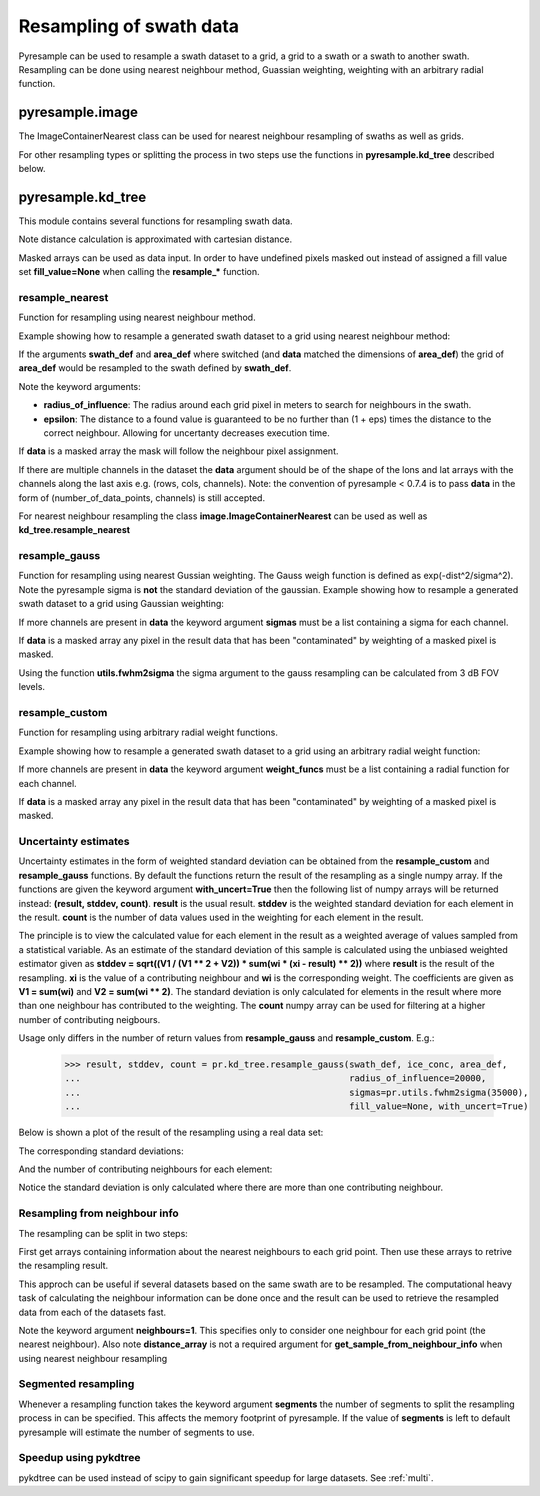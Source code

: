 .. _swath:

Resampling of swath data
========================

Pyresample can be used to resample a swath dataset to a grid, a grid to a swath or a swath to another swath. 
Resampling can be done using nearest neighbour method, Guassian weighting, weighting with an arbitrary radial function.

pyresample.image
----------------
The ImageContainerNearest class can be used for nearest neighbour resampling of swaths as well as grids.

.. doctest::

 >>> import numpy as np
 >>> from pyresample import image, geometry
 >>> area_def = geometry.AreaDefinition('areaD', 'Europe (3km, HRV, VTC)', 'areaD',
 ...                                {'a': '6378144.0', 'b': '6356759.0',
 ...                                 'lat_0': '50.00', 'lat_ts': '50.00',
 ...                                 'lon_0': '8.00', 'proj': 'stere'}, 
 ...                                800, 800,
 ...                                [-1370912.72, -909968.64,
 ...                                 1029087.28, 1490031.36])
 >>> data = np.fromfunction(lambda y, x: y*x, (50, 10))
 >>> lons = np.fromfunction(lambda y, x: 3 + x, (50, 10))
 >>> lats = np.fromfunction(lambda y, x: 75 - y, (50, 10))
 >>> swath_def = geometry.SwathDefinition(lons=lons, lats=lats)
 >>> swath_con = image.ImageContainerNearest(data, swath_def, radius_of_influence=5000)
 >>> area_con = swath_con.resample(area_def)
 >>> result = area_con.image_data

For other resampling types or splitting the process in two steps use the functions in **pyresample.kd_tree** described below. 

pyresample.kd_tree
------------------

This module contains several functions for resampling swath data.

Note distance calculation is approximated with cartesian distance.

Masked arrays can be used as data input. In order to have undefined pixels masked out instead of 
assigned a fill value set **fill_value=None** when calling the **resample_*** function.

resample_nearest
****************

Function for resampling using nearest neighbour method.

Example showing how to resample a generated swath dataset to a grid using nearest neighbour method:

.. doctest::

 >>> import numpy as np
 >>> from pyresample import kd_tree, geometry
 >>> area_def = geometry.AreaDefinition('areaD', 'Europe (3km, HRV, VTC)', 'areaD',
 ...                                {'a': '6378144.0', 'b': '6356759.0',
 ...                                 'lat_0': '50.00', 'lat_ts': '50.00',
 ...                                 'lon_0': '8.00', 'proj': 'stere'}, 
 ...                                800, 800,
 ...                                [-1370912.72, -909968.64,
 ...                                 1029087.28, 1490031.36])
 >>> data = np.fromfunction(lambda y, x: y*x, (50, 10))
 >>> lons = np.fromfunction(lambda y, x: 3 + x, (50, 10))
 >>> lats = np.fromfunction(lambda y, x: 75 - y, (50, 10))
 >>> swath_def = geometry.SwathDefinition(lons=lons, lats=lats)
 >>> result = kd_tree.resample_nearest(swath_def, data,
 ... area_def, radius_of_influence=50000, epsilon=0.5)

If the arguments **swath_def** and **area_def** where switched (and **data** matched the dimensions of **area_def**) the grid of **area_def**
would be resampled to the swath defined by **swath_def**.  

Note the keyword arguments:

* **radius_of_influence**: The radius around each grid pixel in meters to search for neighbours in the swath.
* **epsilon**: The distance to a found value is guaranteed to be no further than (1 + eps) times the distance to the correct neighbour. Allowing for uncertanty decreases execution time.

If **data** is a masked array the mask will follow the neighbour pixel assignment.

If there are multiple channels in the dataset the **data** argument should be of the shape of the lons and lat arrays 
with the channels along the last axis e.g. (rows, cols, channels). Note: the convention of pyresample < 0.7.4 is to pass
**data** in the form of (number_of_data_points, channels) is still accepted.

.. doctest::

 >>> import numpy as np
 >>> from pyresample import kd_tree, geometry
 >>> area_def = geometry.AreaDefinition('areaD', 'Europe (3km, HRV, VTC)', 'areaD',
 ...                                {'a': '6378144.0', 'b': '6356759.0',
 ...                                 'lat_0': '50.00', 'lat_ts': '50.00',
 ...                                 'lon_0': '8.00', 'proj': 'stere'}, 
 ...                                800, 800,
 ...                                [-1370912.72, -909968.64,
 ...                                 1029087.28, 1490031.36])
 >>> channel1 = np.fromfunction(lambda y, x: y*x, (50, 10))
 >>> channel2 = np.fromfunction(lambda y, x: y*x, (50, 10)) * 2
 >>> channel3 = np.fromfunction(lambda y, x: y*x, (50, 10)) * 3
 >>> data = np.dstack((channel1, channel2, channel3))
 >>> lons = np.fromfunction(lambda y, x: 3 + x, (50, 10))
 >>> lats = np.fromfunction(lambda y, x: 75 - y, (50, 10))
 >>> swath_def = geometry.SwathDefinition(lons=lons, lats=lats)
 >>> result = kd_tree.resample_nearest(swath_def, data,
 ... area_def, radius_of_influence=50000) 

For nearest neighbour resampling the class **image.ImageContainerNearest** can be used as well as **kd_tree.resample_nearest**

resample_gauss
**************

Function for resampling using nearest Gussian weighting. The Gauss weigh function is defined as exp(-dist^2/sigma^2).
Note the pyresample sigma is **not** the standard deviation of the gaussian.
Example showing how to resample a generated swath dataset to a grid using Gaussian weighting:

.. doctest::

 >>> import numpy as np
 >>> from pyresample import kd_tree, geometry
 >>> area_def = geometry.AreaDefinition('areaD', 'Europe (3km, HRV, VTC)', 'areaD',
 ...                                {'a': '6378144.0', 'b': '6356759.0',
 ...                                 'lat_0': '50.00', 'lat_ts': '50.00',
 ...                                 'lon_0': '8.00', 'proj': 'stere'}, 
 ...                                800, 800,
 ...                                [-1370912.72, -909968.64,
 ...                                 1029087.28, 1490031.36])
 >>> data = np.fromfunction(lambda y, x: y*x, (50, 10))
 >>> lons = np.fromfunction(lambda y, x: 3 + x, (50, 10))
 >>> lats = np.fromfunction(lambda y, x: 75 - y, (50, 10))
 >>> swath_def = geometry.SwathDefinition(lons=lons, lats=lats)
 >>> result = kd_tree.resample_gauss(swath_def, data, 
 ... area_def, radius_of_influence=50000, sigmas=25000)

If more channels are present in **data** the keyword argument **sigmas** must be a list containing a sigma for each channel.

If **data** is a masked array any pixel in the result data that has been "contaminated" by weighting of a masked pixel is masked.

Using the function **utils.fwhm2sigma** the sigma argument to the gauss resampling can be calculated from 3 dB FOV levels.

resample_custom
***************

Function for resampling using arbitrary radial weight functions.

Example showing how to resample a generated swath dataset to a grid using an arbitrary radial weight function:

.. doctest::

 >>> import numpy as np
 >>> from pyresample import kd_tree, geometry 
 >>> area_def = geometry.AreaDefinition('areaD', 'Europe (3km, HRV, VTC)', 'areaD',
 ...                                {'a': '6378144.0', 'b': '6356759.0',
 ...                                 'lat_0': '50.00', 'lat_ts': '50.00',
 ...                                 'lon_0': '8.00', 'proj': 'stere'}, 
 ...                                800, 800,
 ...                                [-1370912.72, -909968.64,
 ...                                 1029087.28, 1490031.36])
 >>> data = np.fromfunction(lambda y, x: y*x, (50, 10))
 >>> lons = np.fromfunction(lambda y, x: 3 + x, (50, 10))
 >>> lats = np.fromfunction(lambda y, x: 75 - y, (50, 10))
 >>> swath_def = geometry.SwathDefinition(lons=lons, lats=lats)
 >>> wf = lambda r: 1 - r/100000.0
 >>> result  = kd_tree.resample_custom(swath_def, data,
 ...  area_def, radius_of_influence=50000, weight_funcs=wf)

If more channels are present in **data** the keyword argument **weight_funcs** must be a list containing a radial function for each channel.

If **data** is a masked array any pixel in the result data that has been "contaminated" by weighting of a masked pixel is masked.

Uncertainty estimates
*********************

Uncertainty estimates in the form of weighted standard deviation can be obtained from the **resample_custom** and **resample_gauss** functions.
By default the functions return the result of the resampling as a single numpy array. If the functions are given the keyword argument **with_uncert=True**
then the following list of numpy arrays will be returned instead: **(result, stddev, count)**. **result** is the usual result. **stddev** is the weighted standard deviation for each element in the result. **count** is the number of data values used in the weighting for each element in the result.

The principle is to view the calculated value for each element in the result as a weighted average of values sampled from a statistical variable. 
As an estimate of the standard deviation of this sample is calculated using the unbiased weighted estimator given as 
**stddev = sqrt((V1 / (V1 ** 2 + V2)) * sum(wi * (xi - result) ** 2))** where **result** is the result of the resampling. **xi** is the value of a contributing neighbour 
and **wi** is the corresponding weight. The coefficients are given as **V1 = sum(wi)** and **V2 = sum(wi ** 2)**. The standard deviation is only calculated for elements in
the result where more than one neighbour has contributed to the weighting. The **count** numpy array can be used for filtering at a higher number of contributing neigbours.

Usage only differs in the number of return values from **resample_gauss** and **resample_custom**. E.g.:

 >>> result, stddev, count = pr.kd_tree.resample_gauss(swath_def, ice_conc, area_def, 
 ...                                                   radius_of_influence=20000, 
 ...                                                   sigmas=pr.utils.fwhm2sigma(35000), 
 ...                                                   fill_value=None, with_uncert=True)

Below is shown a plot of the result of the resampling using a real data set:
  .. image:: _static/images/uncert_conc_nh.png

The corresponding standard deviations:
  .. image:: _static/images/uncert_stddev_nh.png

And the number of contributing neighbours for each element:
  .. image:: _static/images/uncert_count_nh.png

Notice the standard deviation is only calculated where there are more than one contributing neighbour.

Resampling from neighbour info
******************************
The resampling can be split in two steps: 

First get arrays containing information about the nearest neighbours to each grid point. 
Then use these arrays to retrive the resampling result.

This approch can be useful if several datasets based on the same swath are to be resampled. The computational 
heavy task of calculating the neighbour information can be done once and the result can be used to 
retrieve the resampled data from each of the datasets fast.

.. doctest::

 >>> import numpy as np
 >>> from pyresample import kd_tree, geometry
 >>> area_def = geometry.AreaDefinition('areaD', 'Europe (3km, HRV, VTC)', 'areaD',
 ...                                {'a': '6378144.0', 'b': '6356759.0',
 ...                                 'lat_0': '50.00', 'lat_ts': '50.00',
 ...                                 'lon_0': '8.00', 'proj': 'stere'}, 
 ...                                800, 800,
 ...                                [-1370912.72, -909968.64,
 ...                                 1029087.28, 1490031.36])
 >>> data = np.fromfunction(lambda y, x: y*x, (50, 10))
 >>> lons = np.fromfunction(lambda y, x: 3 + x, (50, 10))
 >>> lats = np.fromfunction(lambda y, x: 75 - y, (50, 10))
 >>> swath_def = geometry.SwathDefinition(lons=lons, lats=lats)
 >>> valid_input_index, valid_output_index, index_array, distance_array = \
 ...                        kd_tree.get_neighbour_info(swath_def, 
 ...                               	                   area_def, 50000,  
 ...                                                   neighbours=1)
 >>> res = kd_tree.get_sample_from_neighbour_info('nn', area_def.shape, data, 
 ...                                              valid_input_index, valid_output_index,
 ...                                              index_array)
 
Note the keyword argument **neighbours=1**. This specifies only to consider one neighbour for each 
grid point (the nearest neighbour). Also note **distance_array** is not a required argument for
**get_sample_from_neighbour_info** when using nearest neighbour resampling

Segmented resampling
********************
Whenever a resampling function takes the keyword argument **segments** the number of segments to split the resampling process in can be specified. This affects the memory footprint of pyresample. If the value of **segments** is left to default pyresample will estimate the number of segments to use. 
    
Speedup using pykdtree
**********************

pykdtree can be used instead of scipy to gain significant speedup for large datasets. See :ref:`multi`. 
